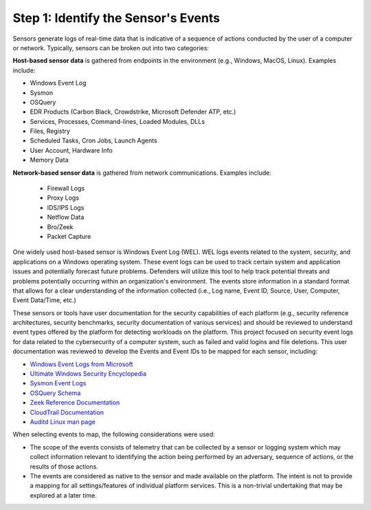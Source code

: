 Step 1:  Identify the Sensor's Events
=====================================

Sensors generate logs of real-time data that is indicative of a sequence of actions
conducted by the user of a computer or network. Typically, sensors can be broken out
into two categories:

**Host-based sensor data** is gathered from endpoints in the environment (e.g., Windows,
MacOS, Linux). Examples include:

- Windows Event Log
- Sysmon
- OSQuery
- EDR Products (Carbon Black, Crowdstrike, Microsoft Defender ATP, etc.)
- Services, Processes, Command-lines, Loaded Modules, DLLs
- Files, Registry
- Scheduled Tasks, Cron Jobs, Launch Agents
- User Account, Hardware Info
- Memory Data

**Network-based sensor data** is gathered from network communications. Examples include:

      - Firewall Logs
      - Proxy Logs
      - IDS/IPS Logs
      - Netflow Data
      - Bro/Zeek
      - Packet Capture

One widely used host-based sensor is Windows Event Log (WEL). WEL logs events related to
the system, security, and applications on a Windows operating system. These event logs
can be used to track certain system and application issues and potentially forecast
future problems. Defenders will utilize this tool to help track potential threats and
problems potentially occurring within an organization's environment. The events store
information in a standard format that allows for a clear understanding of the
information collected (i.e., Log name, Event ID, Source, User, Computer, Event
Data/Time, etc.)

These sensors or tools have user documentation for the security capabilities of each
platform (e.g., security reference architectures, security benchmarks, security
documentation of various services) and should be reviewed to understand event types
offered by the platform for detecting workloads on the platform. This project focused on
security event logs for data related to the cybersecurity of a computer system, such as
failed and valid logins and file deletions. This user documentation was reviewed to
develop the Events and Event IDs to be mapped for each sensor, including:

- `Windows Event Logs from Microsoft
  <https://learn.microsoft.com/en-us/windows/security/threat-protection/auditing/advanced-security-auditing-faq>`_
- `Ultimate Windows Security Encyclopedia
  <https://www.ultimatewindowssecurity.com/securitylog/encyclopedia/default.aspx>`_
- `Sysmon Event Logs <https://learn.microsoft.com/en-us/sysinternals/downloads/sysmon>`_
- `OSQuery Schema <https://www.osquery.io/schema/5.9.1/>`_
- `Zeek Reference Documentation
  <https://docs.zeek.org/en/master/script-reference/proto-analyzers.html#>`_
- `CloudTrail Documentation <https://docs.aws.amazon.com/cloudtrail/>`_
- `Auditd Linux man page <https://www.man7.org/linux/man-pages/man8/auditd.8.html>`_

When selecting events to map, the following considerations were used:

- The scope of the events consists of telemetry that can be collected by a sensor or
  logging system which may collect information relevant to identifying the action being
  performed by an adversary, sequence of actions, or the results of those actions.
- The events are considered as native to the sensor and made available on the platform.
  The intent is not to provide a mapping for all settings/features of individual
  platform services. This is a non-trivial undertaking that may be explored at a later
  time.
